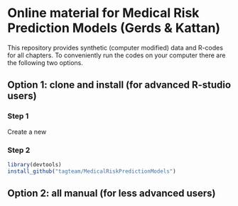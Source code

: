 * Online material for Medical Risk Prediction Models (Gerds & Kattan) 

This repository provides synthetic (computer modified) data and
R-codes for all chapters. To conveniently run the codes on your
computer there are the following two options.

** Option 1: clone and install (for advanced R-studio users)

*** Step 1 

Create a new 

*** Step 2
#+ATTR_LATEX: :options otherkeywords={}, deletekeywords={}
#+BEGIN_SRC R  :results output raw  :exports code  :session *R* :cache yes  
library(devtools)
install_github("tagteam/MedicalRiskPredictionModels")
#+END_SRC

** Option 2: all manual (for less advanced users)

